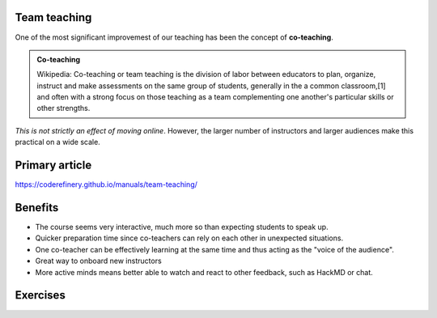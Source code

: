 Team teaching
-------------

One of the most significant improvemest of our teaching has been the
concept of **co-teaching**.

.. admonition:: Co-teaching

   Wikipedia: Co-teaching or team teaching is the division of labor
   between educators to plan, organize, instruct and make assessments
   on the same group of students, generally in the a common
   classroom,[1] and often with a strong focus on those teaching as a
   team complementing one another's particular skills or other
   strengths.

*This is not strictly an effect of moving online*.  However, the
larger number of instructors and larger audiences make this practical
on a wide scale.



Primary article
---------------

https://coderefinery.github.io/manuals/team-teaching/



Benefits
--------

* The course seems very interactive, much more so than expecting
  students to speak up.
* Quicker preparation time since co-teachers can rely on each other in
  unexpected situations.
* One co-teacher can be effectively learning at the same time and thus
  acting as the "voice of the audience".
* Great way to onboard new instructors
* More active minds means better able to watch and react to other
  feedback, such as HackMD or chat.



Exercises
---------

.. exercise::

   Divide into groups of two or three.  Choose one of the two models
   in the team-teaching page, and quickly (5 min) prepare a short
   topic (3-5 min) to team teach.  You can quickly scan the
   "preparation" section at the bottom.

   The challenge is not just to give the lesson, but to prepare the
   lesson quickly and rely on each other to give a good lesson anyway.

